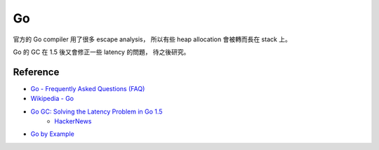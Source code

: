 ========================================
Go
========================================

官方的 Go compiler 用了很多 escape analysis，
所以有些 heap allocation 會被轉而長在 stack 上。

Go 的 GC 在 1.5 後又會修正一些 latency 的問題，
待之後研究。



Reference
========================================

* `Go - Frequently Asked Questions (FAQ) <http://golang.org/doc/faq>`_
* `Wikipedia - Go <https://en.wikipedia.org/wiki/Go_%28programming_language%29>`_
* `Go GC: Solving the Latency Problem in Go 1.5 <https://sourcegraph.com/blog/live/gophercon2015/123574706480>`_
    - `HackerNews <https://news.ycombinator.com/item?id=9854408>`_

* `Go by Example <https://gobyexample.com/>`_
